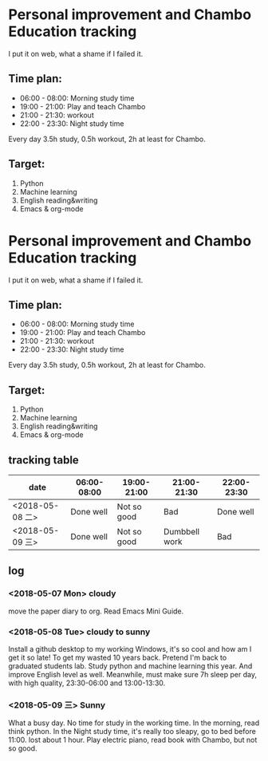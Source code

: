 * Personal improvement and Chambo Education tracking 
I put it on web, what a shame if I failed it.

** Time plan:
- 06:00 - 08:00: Morning study time
- 19:00 - 21:00: Play and teach Chambo
- 21:00 - 21:30: workout
- 22:00 - 23:30: Night study time
Every day 3.5h study, 0.5h workout, 2h at least for Chambo.

** Target:
1) Python
2) Machine learning
3) English reading&writing
4) Emacs & org-mode
* Personal improvement and Chambo Education tracking 
I put it on web, what a shame if I failed it.

** Time plan:
- 06:00 - 08:00: Morning study time
- 19:00 - 21:00: Play and teach Chambo
- 21:00 - 21:30: workout
- 22:00 - 23:30: Night study time
Every day 3.5h study, 0.5h workout, 2h at least for Chambo.

** Target:
1) Python
2) Machine learning
3) English reading&writing
4) Emacs & org-mode

** tracking table
| date            | 06:00-08:00 | 19:00-21:00 | 21:00-21:30   | 22:00-23:30 |
|-----------------+-------------+-------------+---------------+-------------|
| <2018-05-08 二> | Done well   | Not so good | Bad           | Done well   |
| <2018-05-09 三> | Done well   | Not so good | Dumbbell work | Bad         |


** log
*** <2018-05-07 Mon> cloudy
move the paper diary to org. Read Emacs Mini Guide.
*** <2018-05-08 Tue> cloudy to sunny
Install a github desktop to my working Windows, it's so cool and how am I get it so late!
To get my wasted 10 years back. Pretend I'm back to graduated students lab. Study python and machine learning this year. And improve English level as well. Meanwhile, must make sure 7h sleep per day, with high quality, 23:30-06:00 and 13:00-13:30.
*** <2018-05-09 三> Sunny
What a busy day. No time for study in the working time.
In the morning, read think python. In the Night study time, it's really too sleapy, go to bed before 11:00. lost about 1 hour.
Play electric piano, read book with Chambo, but not so good.
